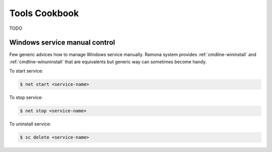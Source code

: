 Tools Cookbook
==============

TODO

.. [TODO]: Example of init.d script (and modern alternatives like init) for ramona-based app


Windows service manual control
------------------------------

Few generic advices how to manage Windows service manually.
Ramona system provides :ref:`cmdline-wininstall` and :ref:`cmdline-winuninstall` that are equivalents but generic way can sometimes become handy.

To start service:

.. code-block:: bash

  $ net start <service-name>


To stop service:

.. code-block:: bash

  $ net stop <service-name>


To uninstall service:

.. code-block:: bash

  $ sc delete <service-name>

